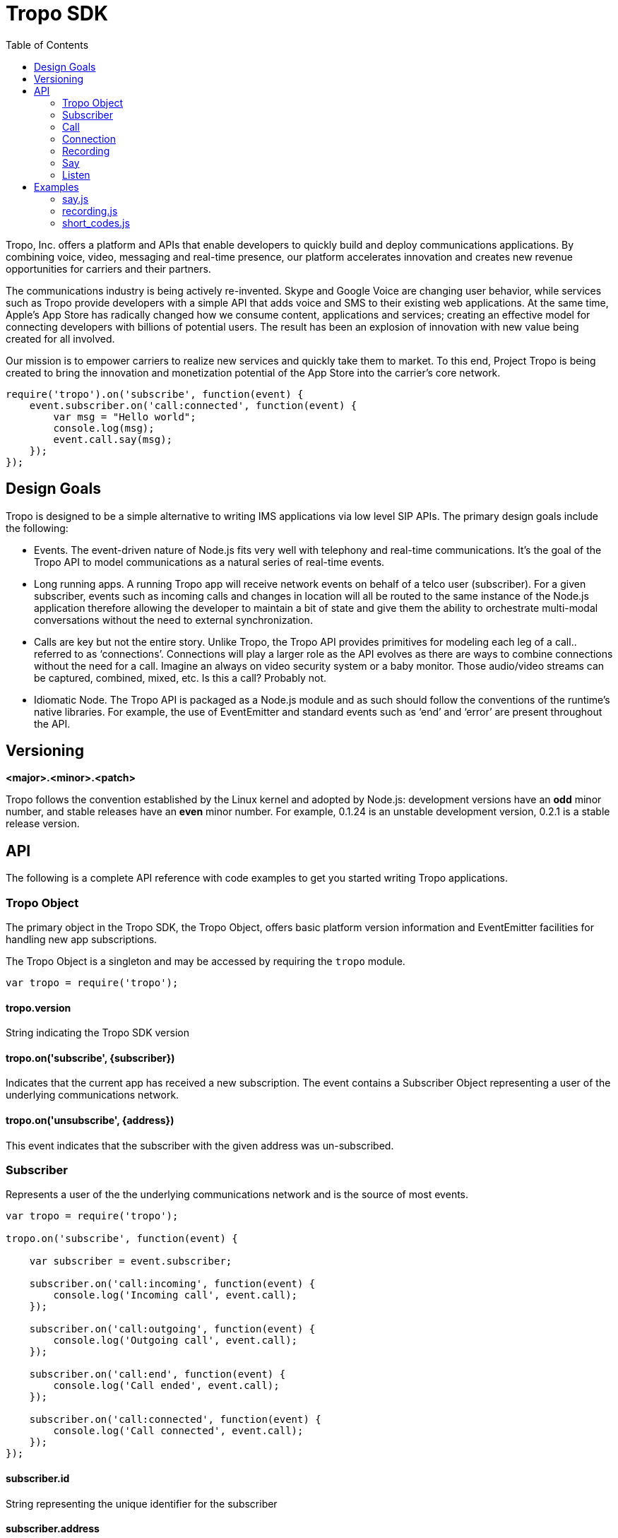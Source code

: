 = Tropo SDK
:toc: left
:icons: font
:source-highlighter: highlightjs

Tropo, Inc. offers a platform and APIs that enable developers to quickly build and deploy communications applications. By combining voice, video, messaging and real-time presence, our platform accelerates innovation and creates new revenue opportunities for carriers and their partners.

The communications industry is being actively re-invented. Skype and Google Voice are changing user behavior, while services such as Tropo provide developers with a simple API that adds voice and SMS to their existing web applications. At the same time, Apple’s App Store has radically changed how we consume content, applications and services; creating an effective model for connecting developers with billions of potential users. The result has been an explosion of innovation with new value being created for all involved.

Our mission is to empower carriers to realize new services and quickly take them to market. To this end, Project Tropo is being created to bring the innovation and monetization potential of the App Store into the carrier’s core network. 

[source,javascript]
----
require('tropo').on('subscribe', function(event) {
    event.subscriber.on('call:connected', function(event) { 
        var msg = "Hello world";
        console.log(msg);
        event.call.say(msg);
    });
});
----


== Design Goals

Tropo is designed to be a simple alternative to writing IMS applications via low level  SIP APIs. The primary design goals include the following:

* Events. The event-driven nature of Node.js fits very well with telephony and real-time communications. It’s the goal of the Tropo API to model communications as a natural series of real-time events.

* Long running apps. A running Tropo app will receive network events on behalf of a telco user (subscriber). For a given subscriber, events such as incoming calls and changes in location will all be routed to the same instance of the Node.js application therefore allowing the developer to maintain a bit of state and give them the ability to orchestrate multi-modal conversations without the need to external synchronization.

* Calls are key but not the entire story. Unlike Tropo, the Tropo API provides primitives for modeling each leg of a call.. referred to as ‘connections’. Connections will play a larger role as the API evolves as there are ways to combine connections without the need for a call. Imagine an always on video security system or a baby monitor. Those audio/video streams can be captured, combined, mixed, etc. Is this a call? Probably not.

* Idiomatic Node. The Tropo API is packaged as a Node.js module and as such should follow the conventions of the runtime’s native libraries. For example, the use of EventEmitter and standard events such as ‘end’ and ‘error’ are present throughout the API.

== Versioning

*&lt;major&gt;.&lt;minor&gt;.&lt;patch&gt;*

Tropo follows the convention established by the Linux kernel and adopted by Node.js: development versions have an *odd* minor number, and stable releases have an *even* minor number.  For example, 0.1.24 is an unstable development version, 0.2.1 is a stable release version.

== API
The following is a complete API reference with code examples to get you started writing Tropo applications.

=== Tropo Object

The primary object in the Tropo SDK, the Tropo Object, offers basic platform version information and EventEmitter facilities for  handling new app subscriptions.

The Tropo Object is a singleton and may be accessed by requiring the `tropo` module.

[source,javascript]
----
var tropo = require('tropo');
----

==== tropo.version
String indicating the Tropo SDK version

==== tropo.on('subscribe', {subscriber})
Indicates that the current app has received a new subscription. The event contains a Subscriber Object
representing a user of the underlying communications network.

==== tropo.on('unsubscribe', {address})
This event indicates that the subscriber with the given address was un-subscribed.

=== Subscriber

Represents a user of the the underlying communications network and is the source of most events.

[source,javascript]
----
var tropo = require('tropo');

tropo.on('subscribe', function(event) {

    var subscriber = event.subscriber;

    subscriber.on('call:incoming', function(event) {
        console.log('Incoming call', event.call);
    });

    subscriber.on('call:outgoing', function(event) {
        console.log('Outgoing call', event.call);
    });

    subscriber.on('call:end', function(event) {
        console.log('Call ended', event.call);
    });

    subscriber.on('call:connected', function(event) {
        console.log('Call connected', event.call);
    }); 
});
----

==== subscriber.id
String representing the unique identifier for the subscriber

==== subscriber.address
String representing the address of the subscriber

==== subscriber.config
String representing the subscriber configuration object

==== subscriber.permissions
Set of subscriber permissions. The possible values are:

* CALL_OFFER:       App may access incoming/outgoing calls
* CALLER_ID:        On an incoming call, App may see the name/address of the caller
* CALL_RECORD:      App may record the call
* CALL_RING_LIST:   App may manipulate the destination on a call
* CALL_WHISPER:     App may play announcement on the call
* CALL_LISTEN:      App may listen some input on the call

==== subscriber.on('call:incoming', {call, subscriber})
Indicated that the subscriber is receiving an incoming call. This event fires before the subscribers' devices start ringing, allowing the app to change the outcome of the call. Emits a Call Object  that may be used to change the outcome of the call by rejecting it or changing the subscriber devices that will ring.
<div class="note">As previously mentioned, this event handler provides the app with an opportunity to change the outcome of the call. If the app does nothing to modify the call (reject, redirect, etc.) the default behavior is to simply ring the subscriber’s phone when returning from this event handler. If the application requires more time or needs to perform an async operation, the Call Object provides an intercept function to do exactly that.</div>

==== subscriber.on('call:outgoing', {call, subscriber})
Indicated that the subscriber is placing an outgoing call. This event fires before the call is sent through the phone network, allowing the app to change the outcome of the call. Emits a Call Object that may be used to change the outcome of the call by rejecting it or by changing the target address.
<div class="note">As previously mentioned, this event handler provides the app with an opportunity to change the outcome of the call. If the app does nothing to modify the call (reject, redirect, etc.), the default behavior is to simply ring the target number when returning from this event handler. If the application requires more time or needs to perform an async operation, the Call Object provides an intercept function to do exactly that.</div>

==== subscriber.on('call:end', {call, subscriber, reason})
A shortcut event indicating that a call just ended. Emits the Call Object of the completed call. Handling this event has the same effect as registering an end listener for all subscriber calls.

==== subscriber.on('call:connected', {call, subscriber, connection})
Shortcut event triggered when either an incoming or outgoing call is answered and the two parties are connected. This event will fire only when the second connection is made. See the Connection API for more details.

=== Call

The Call object models a session among two or more parties.

[source,javascript]
----
subscriber.on('call:incoming', function(event) {

    var call = event.call;

    // Prevent automatic call completion so we can 
    // check a web service to see what to do with the call
    call.autoConnect = false;

    // Check a web service to see what to do
    service.getCurrentMode(function (response) { 
        switch (response.mode) {
            case 'reject':
                call.reject();
                break;
            case 'redirect':
                call.connect(response.redirectTo);
                break;
            default:
                call.connect();
                break;
        }
    });

    call.on('connection:ringing', function(event) { 
        var connection = event.connection;
        console.log('Connection is ringing  address ' + event.address);
    });

    call.on('connection:connected', function(event) { 
        var connection = event.connection;
        console.log('Connected to ' + connection.address);
    });

    call.on('connection:disconnected', function(event) { 
        var connection = event.connection;
        console.log('Connection to ' + connection.address + ' terminated');
    });

    call.on('end', function(event) { 
        console.log('Call ' + call.id + ' terminated');
    });

    call.on('error', function(event) { 
        console.log('Call ' + call.id + ' had error ' + event.error);
    });

});
----

==== call.id
String representing the unique identifier for the call

==== call.direction
String indicating who initiated the call. Values are  ‘in’  for an incoming call and  ‘out’  for outgoing.

==== call.to
String representing the original target address for the call. For incoming calls this will be one of the subscriber’s addresses, and for outgoing calls this will be the original number dialed by the subscriber.

==== call.from
String representing the address that initiated the call. For incoming calls this will be the other party’s address (Caller ID), and for outgoing calls this will be the subscriber's address.

==== call.connections
An Array containing active Connections on the call. A call starts with a single connection (the initiator) and as other endpoints are joined, the connections property will be updated to reflect the addition (See Event: connected).

==== call.autoConnect
Boolean indicating whether the framework should complete the incoming or outgoing call when returning from the  ‘call:incoming’  or  ‘call:outgoing’  event handlers. Setting this property to true before returning from one of those event handlers will result in the call being held until the app decides what to do.  The default for this value is true.
NOTE: It’s critical that the application decide what to do with the call in a timely manner. To enforce this, most Tropo deployments will mark any app taking longer than 5 seconds as unresponsive and that application will no longer be able to participate in the call.

==== call.reject()
Rejects an incoming or outgoing call. This function is only valid when the call is in a pre-connected state (call.connections.length == 1). Calling this function while connected will raise an error.

==== call.connect(addresses)
Accepts a String or an Array of addresses to invite into the call; the first endpoint to answer gets connected and the rest are canceled. This function returns a Connection Object representing the participant that is being invited into the call. When multiple participants are passed as parameters the connection's address property will be updated with attributes of the participant that answers the call.

Adds a new Connection to the call. Connections represent participants of the call that can be a mix of real people or audio/video devices adding media into the call. There are two stages in the call where connections can be added: Offer Phase and Post-Connection Phase. 

The Offer Phase is handled via the  ‘call:incoming’  or  ‘call:outgoing’  event handlers. During this phase, the initiator has dialed a phone number or address and is waiting for the call to connect. In this phase, the application can override the dialed address by calling Call.connect() before returning from the event handler or after performing some async operation if Call.autoConnect is false.

Once the call is established (post-connection phase), invoking this function will simply add to the connection list by inviting those endpoints to participate.

<div class="note">Currently, connections are added by address. Future versions of Tropo may allow combining existing connections by ID or some other means allowing ad-hoc conferences to be created and for two existing calls to be ‘merged’.</div>

==== call.disconnect()
Disconnects the call and all the connections associated with it. 


==== call.record(options)
Begins recording the call.  This function accepts an object whose properties will determine the recording format, various timeouts, etc.

* format _String. The format/encoding to use when recording [‘mp3’, ‘wav’]_
* startBeep _Boolean. Determines if  beep will be played to the use when recording begins_
* maxDuration _Integer. The maximum duration of the recording in seconds_
* initialTimeout _Integer. The amount of silence (in seconds) at the beginning of the recording indicating that the user will not provide input. Defaults to 0 (no timeout)._
* finalTimeout _Integer. The amount of silence (in seconds) indicating that the user has completed providing input. Defaults to 0 (no timeout)._


This function returns a Recording Object that emits lifecycle events and functions for controlling the recording session. (@see Recording Object)


==== call.say(...)

Plays audio to everyone on the call. Arguments are Strings in one of three formats

* Plain Text - Will be spoken as TTS in the default voice/language.
* URL - The data returned by fetching the URL is treated as an audio file. The audio format is discovered via file extension or Content-Type directive.
* SSML - If the String begins with <speak> is will be treated as SSML and delivered as is to the underlying voice engine.

This function returns a Say Object that emits lifecycle events and functions for controlling the announcment. (@see Say Object)


==== call.on('connection:created', {call, subscriber, connection})
Event triggered when an associated connection has been created in response to an invocation of Call.connect() (@see Call.connect())

==== call.on('connection:ringing', {call, subscriber, connection})
Shortcut event triggered when an associated connection has been accepted by the underlying communication network and has begun ringing (@see Connection Event:ringing).

==== call.on('connection:connected', {call, subscriber, connection})
Shortcut event triggered when an associated connection has been successfully established (@see Connection Event:connected).

==== call.on('connection:disconnected', {call, subscriber, connection, reason})
Shortcut event triggered when an associated connection has been successfully established (@see Connection Event:connected).

==== call.on('end', {call, subscriber, reason})
Triggered when the last connection has been disconnected and the call is over.

==== call.on('error', {call, subscriber, error})
Fired when an error occurs on the call.

=== Connection

The Connection object represents a leg of a call.  Once established, it is associated with a single call participant.

[source,javascript]
----
call.on('connection:created', function(event) { 

    var conn = event.connection;

    conn.on('ringing', function(event) {
        console.log('Connection is ringing address ' + event.address);
    });

    conn.on('connected', function(event) {
        console.log('Connection established to ' + event.address);

        // We're connected, now hang up
        conn.disconnect();
    });

    conn.on('disconnected', function(event) {
        console.log('Connection broken to ' + conn.address);
    });

    conn.on('error', function(event) { 
        console.log('Connection had error ' + event.error);
    });     
});
----

==== connection.address
The address for this connection. When the connection object is a result of a ringlist operation ( a connect command with multiple targets ) then this property will stay in undefined state until one of the target participants answers. Then, connection's address property will be set to that participant's address.

==== connection.state 
String representing the current state of the connection. Possible values are: _initial, ringing, connected, disconnected_

==== connection.ringlist
Array containing the remote addresses being invited to join the call

==== connection.disconnect()
Immediately disconnects the connection and removes any reference to it from associate Call.connections

==== connection.say(...)

Plays audio to the call leg. Arguments are Strings in one of three formats:

* Plain Text - Will be spoken as TTS in the default voice/language.
* URL - The data returned by fetching the URL is treated as an audio file. The audio format is discovered via file extension or Content-Type directive.
* SSML - If the String begins with <speak> is will be treated as SSML and delivered as is to the underlying voice engine.

This function returns a Say Object that emits lifecycle events and functions for controlling the announcment. (@see Say Object)

==== connection.listen(..., options)

Starts an IVR operation. This function receives a set of grammar which might be:

* A String with a Voxeo's simple grammar. For example, "[5 DIGITS]"
* A String with an URL pointing to a grammar. For example, "http://grammarserver.com/digits?min=1&amp;max=10"
* A Grammar object with a custom grammar. For example,

[source,xml]
----
<grammar xml:lang="en-US" xmlns="http://www.w3.org/2001/06/grammar" root="colors"> 
    <rule id="colors">
        <one-of>
            <item>red</item>
            <item>blue</item>
            <item>green</item>
        </one-of>
    </rule>  
</grammar>
----

To create a custom Grammar, the Tropo module provides a factory method:

[source,javascript]
----
  var grxml = '<grammar>....</grammar>';
  var grammar = tropo.createGrammar('application/srgs+xml', grxml);
  var result = connection.listen(grammar);
----

This function returns an Listen Object that emits lifecycle events and functions for controlling the IVR operation. (@see Listen Object)

==== connection.on('ringing', {call, subscriber, connection, address})
Triggered when the connection has been accepted and has begun ringing

==== connection.on('connected', {call, subscriber, connection, address})
Triggered when the connection has been successfully established

==== connection.on('disconnected', {call, subscriber, connection, reason})
Triggered when the connection has been disconnected

==== connection.on('error', {call, subscriber, connection, error})
Fired when an error occurs on the connection.


=== Recording

A Recording object models the operation of recording a call or a single connection.

[source,javascript]
----
var recording = call.record({
    format: 'mp3',
    startBeep: true,
    startPaused: false,
    maxDuration: 500,
    initialTimeout: 10,
    finalTimeout: 30
}).
on('start', function(event) {
    console.log('Recording has started');
}).
on('end', function(event) {
    // save recording to a file
    var istream = event.recording.createReadStream();
    var ostream = fs.createWriteStream('/tmp/foo.mp3');
    istream.pipe(ostream);
}).
on('error', function(event) {
    console.log('Error while recording: ' + event.error);
});
----

==== recording.format
Read-Only string representing the format/encoding to use when recording [‘mp3’, ‘wav’]

==== recording.startBeep
Read-Only boolean determines if beep will be played to the user when recording begins

==== recording.maxDuration
Read-only float indicating the maximum duration of the recording in seconds

==== recording.initialTimeout
Read-only float indicating the amount of silence (in seconds) at the beginning of the recording indicating that the user will not provide input. Defaults to 0 (no timeout).

==== recording.finalTimeout
Read-only float indicating the amount of silence (in seconds) indicating that the user has completed providing input. Defaults to 0 (no timeout).

==== recording.duration
Read-only float indicating the duration of the recording in seconds. Defaults to -1 when not set.

==== recording.createReadStream()
Returns a new ReadableStream used to read the recording file.

==== recording.stop()
Immediately stops the recording and will trigger an ‘end’ event.

==== recording.on('start', {call, subscriber, recording})
Triggered when the recording has started. 

==== recording.on('end', {call, subscriber, recording, cause})
Triggered when the recording is complete. The cause attribute indicates what has triggered the end event and it might have the following values:

* success: The recording ended successfully as expected.
* stop: The recording ended because a stop command was received.
* initial_timeout: The recording ended because the initial timeout was exceeded.
* final_timeout: The recording ended because the final timeout was exceeded.
* hangup: The recording ended because the call hung.

==== recording.on('error', {call, subscriber, recording, error})
Triggered if an error occurred during recording.

=== Say

A Say object models the playback of audio to one or more parties on a call.

[source,javascript]
----
var say = call.say({
    “Hello and thanks for calling”,
    “http://server.com/greeting.mp3”
}).
on('end', function(event) {
    console.log('Playback of ' + util.inspect(event.say.tokens) + ' complete');
}).
on('error', function(event) {
    console.log('Error playing audio: ' + event.error);
});
----

==== say.tokens
Array of Strings representing the arguments passed to say()

==== say.stop()
Stops playback of audio

==== say.on('end', {call, subscriber, say, cause})
Triggered when playback of audio is complete. The cause attribute indicates what has triggered the end event and it can have the following values:

* success: The say command ended successfully as expected.
* stop: The say command ended because a stop command was received.
* hangup: The say command ended because the call hung.

==== say.on('error', {call, subscriber, say, error})
Triggered if an error occurred during playback of audio. 


=== Listen

A Listen object models IVR operations on a connection. 

[source,javascript]
----
var listen = connection.listen("[5 DIGITS]", {
    mode: 'dtmf',
    terminator: '=',
    initialTimeout: 3,
    interDigitTimeout: 3
}).

listen.on('end', function(event) {
    if (event.result) {
        console.log('Result: ' + event.result + '. Utterance: ' + event.utterance);
    } else {
        var cause = event.cause;
        if (cause == 'nomatch') {
            console.log("Could not recognize user's input");
        } else if (cause == 'noinput') {
            console.log('The user did not type anything');
        }
    }
});

listen.on('error', function(event) {
    console.log('Error while recording: ' + event.error);
});

----

==== listen.mode
IVR mode. Can be either 'any', 'dmtf' or 'speech'.

==== listen.terminator
Terminator character used on dtmf input. There is no default value.

==== listen.recognizer
Recognizer used for the IVR operation. Default is 'en-us'.

==== listen.initialTimeout
The timeout (in seconds) used to determine that no input will be received. By default, this timeout is disabled. You can set a value to enable it.

==== listen.interDigitTimeout
The timeout (in seconds) used to determine the end of DTMF input. By default, this timeout is disabled. You can set a value to enable it.

==== listen.sensitivity
A float value from 0.0 to 1.0 that determines the noise sensitivity of the media recognizer. The default value is 0.5. Increasing this value will make the interpreter more sensitive to quiet input, while decreasing this value will make it less sensitive to quiet input.

==== listen.minConfidence
A float value from 0.0 to 1.0 that sets the minimum confidence required for the recognizer to recognize the speech based on the grammar. The default value is 0.3. If one were to change this default value to 0.1, then any utterance would be matched, while if it were to be adjusted to 1.0, then virtually every user utterance would be considered a nomatch.

==== listen.maxSilence. 
The timeout (in seconds) used to determine the end of Speech input. By default this timeout is disabled. You can set a value to enable it.    

==== listen.grammars
Array of Strings representing one of the grammars passed to the listen() method.

==== listen.result
The interpretation of the IVR operation. It will only be present if the Ask ends successfully.

==== listen.utterance
An utterance interpretation of the IVR operation. It will only be present if the Ask ends successfully.

==== listen.stop()
Stops the IVR operation.

==== listen.on('end', {call, subscriber, listen, cause})
Triggered upon IVR termination. The cause attribute indicates what has triggered the end event and it can have the following values:

* match: The listen command ended with a match.
* nomatch: The listen command did not match call's input.
* noinput: The listen command ended because there was no input.
* stop: The listen command ended because a stop command was received.
* hangup: The listen command ended because the call hung.
 
==== listen.on('error', {call, subscriber, listen, error})
Triggered if an error occurred while running the IVR opereation.

== Examples

=== say.js

[source,javascript]
----
require('tropo').on('subscribe', function(event) {
    var subscriber = event.subscriber;
    subscriber.on('call:outgoing', function(event) {
      var call = event.call;
      return call.connect([call.to]);
    });
    return subscriber.on('call:connected', function(event) {
      var call = event.call;
      console.log('About to say something!');
      return call.say('Bye bye Kansas!');
    });
  });
----


=== recording.js

[source,javascript]
----
  console.log('Starting Call Recording Example...');

  var tropo = require('tropo');
  var fs = require('fs');

  tropo.on('subscribe', function(event) {
    var subscriber = event.subscriber;
    return subscriber.on('call:connected', function(event) {
      var call = event.call;
      var recording = call.record({
        format: 'wav',
        startBeep: true,
        startPaused: false,
        maxDuration: 500,
        initialTimeout: 10,
        finalTimeout: 30
      });
      recording.on('end', function(event) {
        var recording = event.recording,
            copy, stream;

        console.log('Writing the recording locally...');
        stream = recording.createReadStream();
        copy = fs.createWriteStream('./recording.mp3');
        return stream.pipe(copy);
      });
      recording.on('error', function(error) {
        return console.log('Recording error: ' + error);
      });
      return setTimeout((function() {
        console.log('Stopping the recording');
        return recording.stop();
      }), 8000);
    });
  });
----

=== short_codes.js

[source,javascript]
----
  console.log('Starting Smart Codes Example...');

  var tropo = require('tropo');

  tropo.on('subscribe', function(event) {
    var subscriber = event.subscriber;
    return subscriber.on('call:outgoing', function(event) {
      var call = event.call;
      console.log('Original destination: ' + call.to);
      return call.connect(['sip:alice@voipango.voip']);
    });
  });
----
